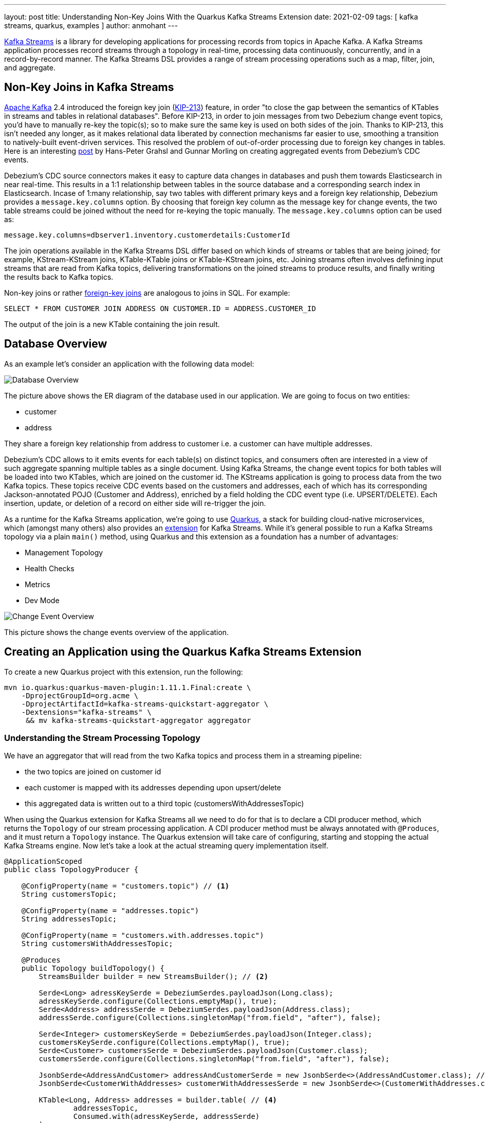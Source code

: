 ---
layout: post
title: Understanding Non-Key Joins With the Quarkus Kafka Streams Extension
date: 2021-02-09
tags: [ kafka streams, quarkus, examples ]
author: anmohant
---

https://kafka.apache.org/documentation/streams/[Kafka Streams] is a library for developing applications for processing records from topics in Apache Kafka.
A Kafka Streams application processes record streams through a topology in real-time, processing data continuously, concurrently, and in a record-by-record manner.
The Kafka Streams DSL provides a range of stream processing operations such as a map, filter, join, and aggregate.

== Non-Key Joins in Kafka Streams

https://kafka.apache.org[Apache Kafka] 2.4 introduced the foreign key join (https://cwiki.apache.org/confluence/display/KAFKA/KIP-213+Support+non-key+joining+in+KTable[KIP-213]) feature, in order "to close the gap between the semantics of KTables in streams and tables in relational databases".
Before KIP-213, in order to join messages from two Debezium change event topics, you'd have to manually re-key the topic(s); so to make sure the same key is used on both sides of the join.
Thanks to KIP-213, this isn't needed any longer, as it makes relational data liberated by connection mechanisms far easier to use, smoothing a transition to natively-built event-driven services.
This resolved the problem of out-of-order processing due to foreign key changes in tables.
Here is an interesting https://debezium.io/blog/2018/03/08/creating-ddd-aggregates-with-debezium-and-kafka-streams/[post] by Hans-Peter Grahsl and Gunnar Morling on creating aggregated events from Debezium’s CDC events.

Debezium’s CDC source connectors makes it easy to capture data changes in databases and push them towards Elasticsearch in near real-time.
This results in a 1:1 relationship between tables in the source database and a corresponding search index in Elasticsearch.
Incase of 1:many relationship, say two tables with different primary keys and a foreign key relationship, Debezium provides a `message.key.columns` option.
By choosing that foreign key column as the message key for change events, the two table streams could be joined without the need for re-keying the topic manually.
The `message.key.columns` option can be used as:

----
message.key.columns=dbserver1.inventory.customerdetails:CustomerId
----

+++<!-- more -->+++

The join operations available in the Kafka Streams DSL differ based on which kinds of streams or tables that are being joined; for example, KStream-KStream joins, KTable-KTable joins or KTable-KStream joins, etc.
Joining streams often involves defining input streams that are read from Kafka topics, delivering transformations on the joined streams to produce results, and finally writing the results back to Kafka topics.

Non-key joins or rather https://kafka.apache.org/27/documentation/streams/developer-guide/dsl-api.html#ktable-ktable-fk-join[foreign-key joins] are analogous to joins in SQL. For example:
[source,sql]
----
SELECT * FROM CUSTOMER JOIN ADDRESS ON CUSTOMER.ID = ADDRESS.CUSTOMER_ID
----
The output of the join is a new KTable containing the join result.

== Database Overview

As an example let's consider an application with the following data model:

++++
<div class="imageblock centered-image">
    <img src="/assets/images/kstreams_db_diagram.jpg" class="responsive-image" alt="Database Overview">
</div>
++++

The picture above shows the ER diagram of the database used in our application. We are going to focus on two entities:

 - customer
 - address

They share a foreign key relationship from address to customer i.e. a customer can have multiple addresses.

Debezium's CDC allows to it emits events for each table(s) on distinct topics, and consumers often are interested in a view of such aggregate spanning multiple tables as a single document.
Using Kafka Streams, the change event topics for both tables will be loaded into two KTables, which are joined on the customer id.
The KStreams application is going to process data from the two Kafka topics.
These topics receive CDC events based on the customers and addresses, each of which has its corresponding Jackson-annotated POJO (Customer and Address), enriched by a field holding the CDC event type (i.e. UPSERT/DELETE).
Each insertion, update, or deletion of a record on either side will re-trigger the join.

As a runtime for the Kafka Streams application, we're going to use https://quarkus.io/[Quarkus], a stack for building cloud-native microservices, which (amongst many others) also provides an https://quarkus.io/guides/kafka-streams[extension] for Kafka Streams. While it's general possible to run a Kafka Streams topology via a plain `main()` method, using Quarkus and this extension as a foundation has a number of advantages:

 - Management Topology
 - Health Checks
 - Metrics
 - Dev Mode

++++
<div class="imageblock centered-image">
    <img src="/assets/images/kstreams_change_event_overview.png" class="responsive-image" alt="Change Event Overview">
</div>
++++

This picture shows the change events overview of the application.

== Creating an Application using the Quarkus Kafka Streams Extension

To create a new Quarkus project with this extension, run the following:
----
mvn io.quarkus:quarkus-maven-plugin:1.11.1.Final:create \
    -DprojectGroupId=org.acme \
    -DprojectArtifactId=kafka-streams-quickstart-aggregator \
    -Dextensions="kafka-streams" \
     && mv kafka-streams-quickstart-aggregator aggregator
----

=== Understanding the Stream Processing Topology

We have an aggregator that will read from the two Kafka topics and process them in a streaming pipeline:

 - the two topics are joined on customer id
 - each customer is mapped with its addresses depending upon upsert/delete
 - this aggregated data is written out to a third topic (customersWithAddressesTopic)

When using the Quarkus extension for Kafka Streams all we need to do for that is to declare a CDI producer method, which returns the `Topology` of our stream processing application.
A CDI producer method must be always annotated with `@Produces`, and it must return a `Topology` instance.
The Quarkus extension will take care of configuring, starting and stopping the actual Kafka Streams engine.
Now let's take a look at the actual streaming query implementation itself.

[source,java]
----
@ApplicationScoped
public class TopologyProducer {

    @ConfigProperty(name = "customers.topic") // <1>
    String customersTopic;

    @ConfigProperty(name = "addresses.topic")
    String addressesTopic;

    @ConfigProperty(name = "customers.with.addresses.topic")
    String customersWithAddressesTopic;

    @Produces
    public Topology buildTopology() {
        StreamsBuilder builder = new StreamsBuilder(); // <2>

        Serde<Long> adressKeySerde = DebeziumSerdes.payloadJson(Long.class);
        adressKeySerde.configure(Collections.emptyMap(), true);
        Serde<Address> addressSerde = DebeziumSerdes.payloadJson(Address.class);
        addressSerde.configure(Collections.singletonMap("from.field", "after"), false);

        Serde<Integer> customersKeySerde = DebeziumSerdes.payloadJson(Integer.class);
        customersKeySerde.configure(Collections.emptyMap(), true);
        Serde<Customer> customersSerde = DebeziumSerdes.payloadJson(Customer.class);
        customersSerde.configure(Collections.singletonMap("from.field", "after"), false);

        JsonbSerde<AddressAndCustomer> addressAndCustomerSerde = new JsonbSerde<>(AddressAndCustomer.class); // <3>
        JsonbSerde<CustomerWithAddresses> customerWithAddressesSerde = new JsonbSerde<>(CustomerWithAddresses.class);

        KTable<Long, Address> addresses = builder.table( // <4>
                addressesTopic,
                Consumed.with(adressKeySerde, addressSerde)
        );

        KTable<Integer, Customer> customers = builder.table(
                customersTopic,
                Consumed.with(customersKeySerde, customersSerde)
        );

        KTable<Integer, CustomerWithAddresses> customersWithAddresses = addresses.join( // <5>
                customers,
                address -> address.customer_id,
                AddressAndCustomer::new,
                Materialized.with(Serdes.Long(), addressAndCustomerSerde)
            )
            .groupBy( // <6>
                (addressId, addressAndCustomer) -> KeyValue.pair(addressAndCustomer.customer.id, addressAndCustomer),
                Grouped.with(Serdes.Integer(), addressAndCustomerSerde)
            )
            .aggregate( // <7>
                CustomerWithAddresses::new,
                (customerId, addressAndCustomer, aggregate) -> aggregate.addAddress(addressAndCustomer),
                (customerId, addressAndCustomer, aggregate) -> aggregate.removeAddress(addressAndCustomer),
                Materialized.with(Serdes.Integer(), customerWithAddressesSerde)
            );

        customersWithAddresses.toStream() // <8>
        .to(
                customersWithAddressesTopic,
                Produced.with(Serdes.Integer(), customerWithAddressesSerde)
        );

        return builder.build();
    }
}
----
<1> The topic names are injected using the https://microprofile.io/project/eclipse/microprofile-config[MicroProfile Config API], with the values being provided in the Quarkus `application.properties` configuration file.
<2> Create an instance of `StreamsBuilder`, which is the helper object that lets us build our topology.
<3> For serializing and deserializing Java types used in the streaming pipeline into/from JSON, Kafka provides the `class io.quarkus.kafka.client.serialization.JsonbSerde`.
The Serde implementation based is on https://github.com/quarkusio/quarkus/blob/master/extensions/kafka-client/runtime/src/main/java/io/quarkus/kafka/client/serialization/JsonbSerde.java[JSON-B].
<4> KTable-KTable foreign-key join functionality is used to extract the `customer#id` and perform the join.
`StreamsBuilder#table()` to read a Kafka topic into a KTable i.e. `addresses` and `customers` respectively.
<5> The message from the `addresses` topic is joined with the corresponding `customers` topic, using the topic’s key; the join result contains the data of the customer with its addresses.
<6> `groupBy()` operation will have the records to be grouped by `customer#id`.
<7> The first characteristic of aggregations in Kafka is that all aggregations are computed per key.
That’s why we must group a KTable prior to the actual aggregation step in Kafka Streams via `groupBy()`.
The aggregation operation is applied to records of the same key. It is possible to store the aggregation results in a local state store.
The `aggregate()` operation will modify addresses per `customer#id` depending upon the `upsert` or `delete` i.e. `addAddress()` or `removeAddress()` operation.
<8> The results of the pipeline are written out to the `customersWithAddressesTopic` topic.

The `CustomerWithAddresses` class keeps track of the aggregated values while the events are processed in the streaming pipeline.

[source,java]
----
public class CustomerWithAddresses {

    public Customer customer;
    public List<Address> addresses = new ArrayList<>();

    public CustomerWithAddresses addAddress(AddressAndCustomer addressAndCustomer) {

        customer = addressAndCustomer.customer;
        addresses.add(addressAndCustomer.address);

        return this;
    }

    public CustomerWithAddresses removeAddress(AddressAndCustomer addressAndCustomer) {

        Iterator<Address> it = addresses.iterator();
        while (it.hasNext()) {
            Address a = it.next();
            if (a.id == addressAndCustomer.address.id) {
                it.remove();
                break;
            }
        }

        return this;
    }
}
----

The Kafka Streams extension is configured via the Quarkus configuration file `application.properties`.
Along with the topic names, this file also has the information about the Kafka bootstrap server, stream options as follows:

[source,properties]
----
customers.topic=dbserver1.inventory.customers
addresses.topic=dbserver1.inventory.addresses
customers.with.addresses.topic=customers-with-addresses

quarkus.kafka-streams.bootstrap-servers=localhost:9092
quarkus.kafka-streams.application-id=kstreams-fkjoin-aggregator
quarkus.kafka-streams.application-server=${hostname}:8080
quarkus.kafka-streams.topics=${customers.topic},${addresses.topic}

# streams options
kafka-streams.cache.max.bytes.buffering=10240
kafka-streams.commit.interval.ms=1000
kafka-streams.metadata.max.age.ms=500
kafka-streams.auto.offset.reset=earliest
kafka-streams.metrics.recording.level=DEBUG
kafka-streams.consumer.session.timeout.ms=150
kafka-streams.consumer.heartbeat.interval.ms=100
----

== Building and Running the Application

You can now build the aggregator application using:
----
mvn clean package -f aggregator/pom.xml
----

Setup the necessary environment variable:
----
export DEBEZIUM_VERSION=1.4
----

To launch all the containers and building aggregator container images run the https://github.com/debezium/debezium-examples/blob/master/kstreams-fk-join/docker-compose.yaml[docker-compose.yaml].
You can find this in the https://github.com/debezium/debezium-examples/tree/master/kstreams-fk-join[
debezium-examples/kstreams-fk-join] repo.
----
docker-compose up --build
----

To connect with the Debezium Connector you have to specify the configuration properties like name of the connector, database hostname, user, password, port, logical name of the database, the database you want to monitor and, the type of converter in a https://github.com/debezium/debezium-examples/blob/master/kstreams-fk-join/register-postgres.json[register-postgres.json] file.
[source,json]
----
{
    "connector.class": "io.debezium.connector.postgresql.PostgresConnector",
    "tasks.max": "1",
    "database.hostname": "postgres",
    "database.port": "5432",
    "database.user": "postgres",
    "database.password": "postgres",
    "database.dbname" : "postgres",
    "database.server.name": "dbserver1",
    "schema.include": "inventory",
    "decimal.handling.mode" : "string",
    "key.converter": "org.apache.kafka.connect.json.JsonConverter",
    "key.converter.schemas.enable": "false",
    "value.converter": "org.apache.kafka.connect.json.JsonConverter",
    "value.converter.schemas.enable": "false"
}
----

Configure the Debezium Connector:
----
http PUT http://localhost:8083/connectors/inventory-connector/config < register-postgres.json
----

Now run an instance of the `debezium/tooling` image, attaching to the same network all the other containers run in:
----
docker run --tty --rm \
    --network kstreams-fk-join-network \
    debezium/tooling:1.1 \
----
This image provides several useful tools such as https://github.com/edenhill/kafkacat[kafkacat]. Within the tooling container, run kafkacat to examine the results of the streaming pipeline:

----
kafkacat -b kafka:9092 -C -o beginning -q \
    -t customers-with-addresses | jq .
----

== Running Natively
Kafka Streams applications can easily be scaled out i.e. the load will be shared amongst multiple instances of the application, each processing just a subset of the partitions of the input topic(s).
Running Quarkus applications in native code via GraalVM has a very fast start-up time, the applications use significantly less memory when compiled to native code. This allows you to start as many instances of a Kafka Streams pipeline in parallel in a very memory-efficient way.
If you want to run this application in `native` mode, set the `QUARKUS_MODE` as `native` and run:

----
mvn clean package -f aggregator/pom.xml -Pnative
----
Here is a https://quarkus.io/guides/kafka-streams#running-natively[detailed guide] for you.

== More Insights on the Kafka Streams Extension
This extension can help you address some of the common requirements when building microservices.
For running your Kafka Streams application in production, you can also add health checks and metrics for the data pipeline.

https://quarkus.io/guides/microprofile-metrics[Micrometer Metrics] allow applications to gather various metrics and statistics that provide insights into what is happening inside the application.
Using the MicroProfile Metrics API, these metrics can be exposed via HTTP using JSON format or the OpenMetrics format.
From there they can be scraped by tools such as https://prometheus.io/[Prometheus] and stored for analysis and visualization.
Apart from application-specific metrics, you can utilize built-in metrics exposed by various Quarkus extensions.

To monitor your application using Prometheus registry for an existing Quarkus application you can add `micrometer-registry-prometheus` extension.
This extension loads core micrometer extension as well as additional dependencies required to support Prometheus.
----
mvn quarkus:add-extension -Dextensions="micrometer-registry-prometheus"
----

On the other hand, we have https://quarkus.io/guides/microprofile-health[MicroProfile Health], which provides information about the liveness of the application i.e. states whether your application is running or not and whether your application is able to process requests.

To monitor the health status of your existing Quarkus application you can add the `smallrye-health` extension.
----
mvn quarkus:add-extension -Dextensions="smallrye-health"
----
Using this extension will expose a health check via HTTP under `/health/live`.

Along with Kafka Streams https://quarkus.io/guides/kafka-streams#interactive-queries[Interactive Queries], you can directly query the underlying state store of the pipeline for the value associated with a given key.
By exposing a simple REST endpoint that queries the state store, the latest aggregation result can be retrieved without having to subscribe to any Kafka topic.

== Summary
The Quarkus extension for Kafka Streams comes with everything needed to run stream processing pipelines on the JVM as well as in Native mode, along with additional bonuses of performing health checks, metrics and interactive queries.

In this article we have discussed stream processing topology of foreign key joins in Kafka Streams and how to use the Quarkus Kafka Streams extension for running and building your application in JVM mode.

You can find the complete https://github.com/debezium/debezium-examples/tree/master/kstreams-fk-join[source code] of the implementation in the Debezium examples repo.
If you got any questions or feedback, please let us know in the comments below.
We're looking forward to your suggestions!

_Thanks a lot https://twitter.com/gunnarmorling/[Gunnar Morling] for your feedback while working on this post!_
